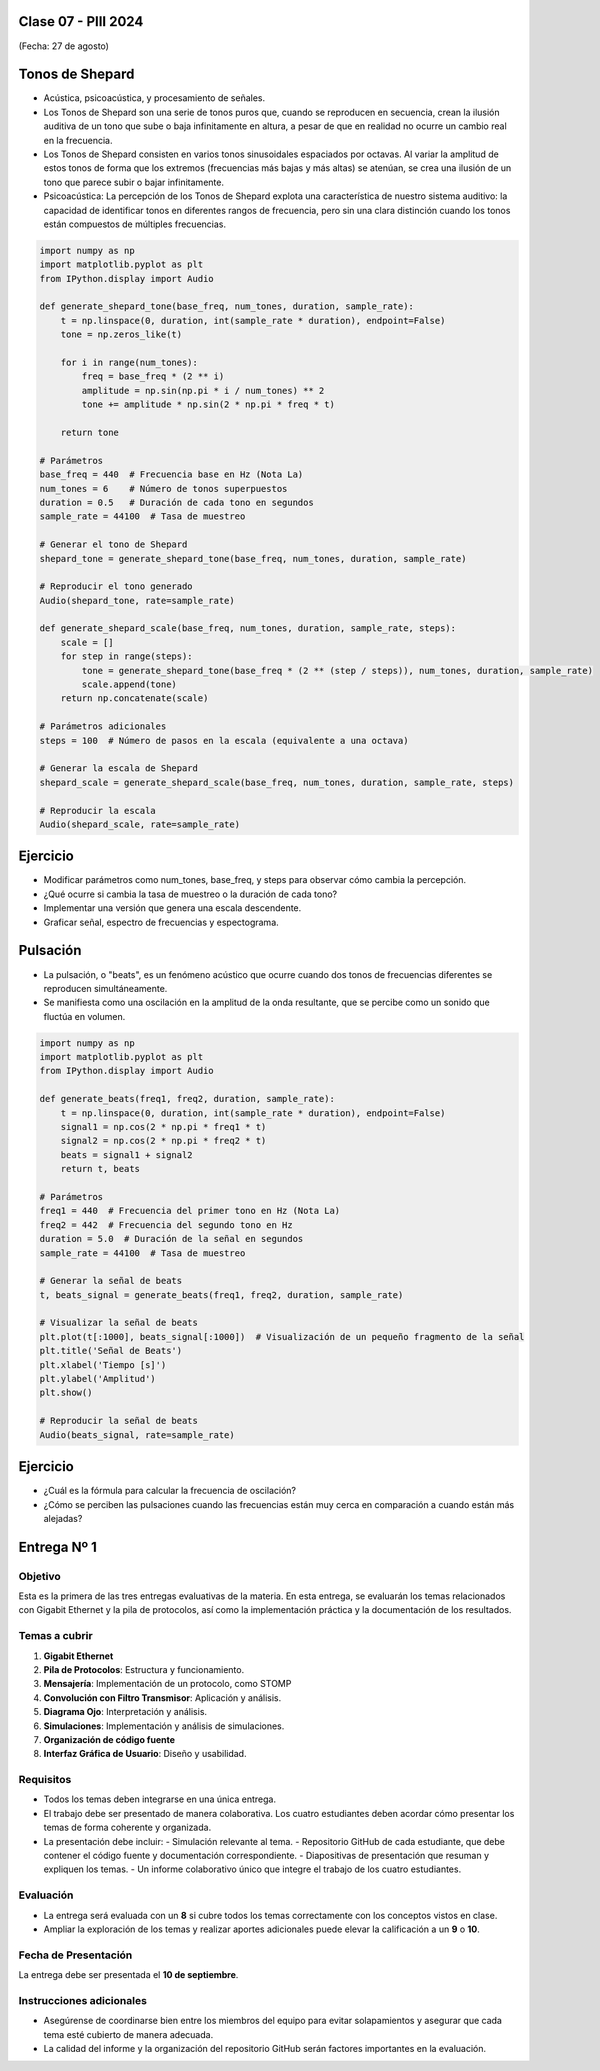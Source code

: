 .. -*- coding: utf-8 -*-

.. _rcs_subversion:

Clase 07 - PIII 2024
====================
(Fecha: 27 de agosto)


Tonos de Shepard
================

- Acústica, psicoacústica, y procesamiento de señales. 
- Los Tonos de Shepard son una serie de tonos puros que, cuando se reproducen en secuencia, crean la ilusión auditiva de un tono que sube o baja infinitamente en altura, a pesar de que en realidad no ocurre un cambio real en la frecuencia.
- Los Tonos de Shepard consisten en varios tonos sinusoidales espaciados por octavas. Al variar la amplitud de estos tonos de forma que los extremos (frecuencias más bajas y más altas) se atenúan, se crea una ilusión de un tono que parece subir o bajar infinitamente.
- Psicoacústica: La percepción de los Tonos de Shepard explota una característica de nuestro sistema auditivo: la capacidad de identificar tonos en diferentes rangos de frecuencia, pero sin una clara distinción cuando los tonos están compuestos de múltiples frecuencias.


.. code-block:: python

	import numpy as np
	import matplotlib.pyplot as plt
	from IPython.display import Audio

	def generate_shepard_tone(base_freq, num_tones, duration, sample_rate):
	    t = np.linspace(0, duration, int(sample_rate * duration), endpoint=False)
	    tone = np.zeros_like(t)

	    for i in range(num_tones):
	        freq = base_freq * (2 ** i)
	        amplitude = np.sin(np.pi * i / num_tones) ** 2
	        tone += amplitude * np.sin(2 * np.pi * freq * t)

	    return tone

	# Parámetros
	base_freq = 440  # Frecuencia base en Hz (Nota La)
	num_tones = 6    # Número de tonos superpuestos
	duration = 0.5   # Duración de cada tono en segundos
	sample_rate = 44100  # Tasa de muestreo

	# Generar el tono de Shepard
	shepard_tone = generate_shepard_tone(base_freq, num_tones, duration, sample_rate)

	# Reproducir el tono generado
	Audio(shepard_tone, rate=sample_rate)

	def generate_shepard_scale(base_freq, num_tones, duration, sample_rate, steps):
	    scale = []
	    for step in range(steps):
	        tone = generate_shepard_tone(base_freq * (2 ** (step / steps)), num_tones, duration, sample_rate)
	        scale.append(tone)
	    return np.concatenate(scale)

	# Parámetros adicionales
	steps = 100  # Número de pasos en la escala (equivalente a una octava)

	# Generar la escala de Shepard
	shepard_scale = generate_shepard_scale(base_freq, num_tones, duration, sample_rate, steps)

	# Reproducir la escala
	Audio(shepard_scale, rate=sample_rate)



Ejercicio
=========

- Modificar parámetros como num_tones, base_freq, y steps para observar cómo cambia la percepción.
- ¿Qué ocurre si cambia la tasa de muestreo o la duración de cada tono?
- Implementar una versión que genera una escala descendente.
- Graficar señal, espectro de frecuencias y espectograma.



Pulsación
=========

- La pulsación, o "beats", es un fenómeno acústico que ocurre cuando dos tonos de frecuencias diferentes se reproducen simultáneamente. 
- Se manifiesta como una oscilación en la amplitud de la onda resultante, que se percibe como un sonido que fluctúa en volumen.


.. code-block:: python

	import numpy as np
	import matplotlib.pyplot as plt
	from IPython.display import Audio

	def generate_beats(freq1, freq2, duration, sample_rate):
	    t = np.linspace(0, duration, int(sample_rate * duration), endpoint=False)
	    signal1 = np.cos(2 * np.pi * freq1 * t)
	    signal2 = np.cos(2 * np.pi * freq2 * t)
	    beats = signal1 + signal2
	    return t, beats

	# Parámetros
	freq1 = 440  # Frecuencia del primer tono en Hz (Nota La)
	freq2 = 442  # Frecuencia del segundo tono en Hz
	duration = 5.0  # Duración de la señal en segundos
	sample_rate = 44100  # Tasa de muestreo

	# Generar la señal de beats
	t, beats_signal = generate_beats(freq1, freq2, duration, sample_rate)

	# Visualizar la señal de beats
	plt.plot(t[:1000], beats_signal[:1000])  # Visualización de un pequeño fragmento de la señal
	plt.title('Señal de Beats')
	plt.xlabel('Tiempo [s]')
	plt.ylabel('Amplitud')
	plt.show()

	# Reproducir la señal de beats
	Audio(beats_signal, rate=sample_rate)




Ejercicio
=========

- ¿Cuál es la fórmula para calcular la frecuencia de oscilación?
- ¿Cómo se perciben las pulsaciones cuando las frecuencias están muy cerca en comparación a cuando están más alejadas?


Entrega Nº 1
=============

Objetivo
--------
Esta es la primera de las tres entregas evaluativas de la materia. En esta entrega, se evaluarán los temas relacionados con Gigabit Ethernet y la pila de protocolos, así como la implementación práctica y la documentación de los resultados.

Temas a cubrir
--------------
1. **Gigabit Ethernet**
2. **Pila de Protocolos**: Estructura y funcionamiento.
3. **Mensajería**: Implementación de un protocolo, como STOMP
4. **Convolución con Filtro Transmisor**: Aplicación y análisis.
5. **Diagrama Ojo**: Interpretación y análisis.
6. **Simulaciones**: Implementación y análisis de simulaciones.
7. **Organización de código fuente**
8. **Interfaz Gráfica de Usuario**: Diseño y usabilidad.

Requisitos
-----------
- Todos los temas deben integrarse en una única entrega.
- El trabajo debe ser presentado de manera colaborativa. Los cuatro estudiantes deben acordar cómo presentar los temas de forma coherente y organizada.
- La presentación debe incluir:
  - Simulación relevante al tema.
  - Repositorio GitHub de cada estudiante, que debe contener el código fuente y documentación correspondiente.
  - Diapositivas de presentación que resuman y expliquen los temas.
  - Un informe colaborativo único que integre el trabajo de los cuatro estudiantes.

Evaluación
----------
- La entrega será evaluada con un **8** si cubre todos los temas correctamente con los conceptos vistos en clase.
- Ampliar la exploración de los temas y realizar aportes adicionales puede elevar la calificación a un **9** o **10**.

Fecha de Presentación
----------------------
La entrega debe ser presentada el **10 de septiembre**.

Instrucciones adicionales
--------------------------
- Asegúrense de coordinarse bien entre los miembros del equipo para evitar solapamientos y asegurar que cada tema esté cubierto de manera adecuada.
- La calidad del informe y la organización del repositorio GitHub serán factores importantes en la evaluación.







